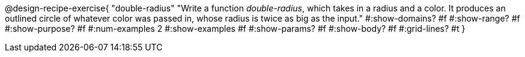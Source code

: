 @design-recipe-exercise{ 
  "double-radius"
    "Write a function _double-radius_, which takes in a radius and a
    color. It produces an outlined circle of whatever color was
    passed in, whose radius is twice as big as the input."
  #:show-domains? #f
  #:show-range? #f
  #:show-purpose? #f
  #:num-examples 2
  #:show-examples #f
  #:show-params? #f 
  #:show-body? #f 
  #:grid-lines? #t 
  }